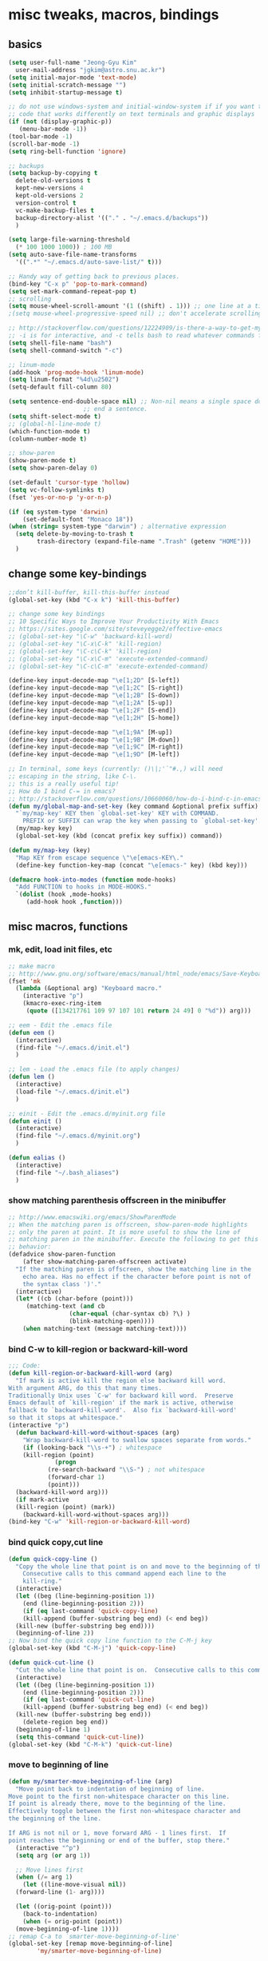 #+STARTUP: overview

# Most code snippits shamelessly stolen from various websites (mostly on github)

* misc tweaks, macros, bindings
** basics
#+BEGIN_SRC emacs-lisp
  (setq user-full-name "Jeong-Gyu Kim"
	user-mail-address "jgkim@astro.snu.ac.kr")
  (setq initial-major-mode 'text-mode)
  (setq initial-scratch-message "")
  (setq inhibit-startup-message t)

  ;; do not use windows-system and initial-window-system if if you want to write
  ;; code that works differently on text terminals and graphic displays
  (if (not (display-graphic-p))
     (menu-bar-mode -1))
  (tool-bar-mode -1)
  (scroll-bar-mode -1)
  (setq ring-bell-function 'ignore)

  ;; backups
  (setq backup-by-copying t
	delete-old-versions t
	kept-new-versions 4
	kept-old-versions 2
	version-control t
	vc-make-backup-files t
	backup-directory-alist '(("." . "~/.emacs.d/backups"))
	)

  (setq large-file-warning-threshold
	(* 100 1000 1000)) ; 100 MB
  (setq auto-save-file-name-transforms
	'((".*" "~/.emacs.d/auto-save-list/" t)))

  ;; Handy way of getting back to previous places.
  (bind-key "C-x p" 'pop-to-mark-command)
  (setq set-mark-command-repeat-pop t)
  ;; scrolling
  (setq mouse-wheel-scroll-amount '(1 ((shift) . 1))) ;; one line at a time
  ;(setq mouse-wheel-progressive-speed nil) ;; don't accelerate scrolling

  ;; http://stackoverflow.com/questions/12224909/is-there-a-way-to-get-my-emacs-to-recognize-my-bash-aliases-and-custom-functions
  ;; -i is for interactive, and -c tells bash to read whatever commands follow
  (setq shell-file-name "bash")
  (setq shell-command-switch "-c")

  ;; linum-mode
  (add-hook 'prog-mode-hook 'linum-mode)
  (setq linum-format "%4d\u2502")
  (setq-default fill-column 80)

  (setq sentence-end-double-space nil) ;; Non-nil means a single space does not
				       ;; end a sentence.
  (setq shift-select-mode t)
  ;; (global-hl-line-mode t)
  (which-function-mode t)
  (column-number-mode t)

  ;; show-paren
  (show-paren-mode t)
  (setq show-paren-delay 0)

  (set-default 'cursor-type 'hollow)
  (setq vc-follow-symlinks t)
  (fset 'yes-or-no-p 'y-or-n-p)

  (if (eq system-type 'darwin)
      (set-default-font "Monaco 18"))
  (when (string= system-type "darwin") ; alternative expression
    (setq delete-by-moving-to-trash t
          trash-directory (expand-file-name ".Trash" (getenv "HOME")))
    )

  #+END_SRC
** change some key-bindings
#+BEGIN_SRC emacs-lisp
  ;;don’t kill-buffer, kill-this-buffer instead
  (global-set-key (kbd "C-x k") 'kill-this-buffer)

  ;; change some key bindings
  ;; 10 Specific Ways to Improve Your Productivity With Emacs
  ;; https://sites.google.com/site/steveyegge2/effective-emacs
  ;; (global-set-key "\C-w" 'backward-kill-word)
  ;; (global-set-key "\C-x\C-k" 'kill-region)
  ;; (global-set-key "\C-c\C-k" 'kill-region)
  ;; (global-set-key "\C-x\C-m" 'execute-extended-command)
  ;; (global-set-key "\C-c\C-m" 'execute-extended-command)

  (define-key input-decode-map "\e[1;2D" [S-left])
  (define-key input-decode-map "\e[1;2C" [S-right])
  (define-key input-decode-map "\e[1;2B" [S-down])
  (define-key input-decode-map "\e[1;2A" [S-up])
  (define-key input-decode-map "\e[1;2F" [S-end])
  (define-key input-decode-map "\e[1;2H" [S-home])

  (define-key input-decode-map "\e[1;9A" [M-up])
  (define-key input-decode-map "\e[1;9B" [M-down])
  (define-key input-decode-map "\e[1;9C" [M-right])
  (define-key input-decode-map "\e[1;9D" [M-left])

  ;; In terminal, some keys (currently: ()\|;'`"#.,) will need
  ;; escaping in the string, like C-\.
  ;; this is a really useful tip!
  ;; How do I bind C-= in emacs?
  ;; http://stackoverflow.com/questions/10660060/how-do-i-bind-c-in-emacs
  (defun my/global-map-and-set-key (key command &optional prefix suffix)
    "`my/map-key' KEY then `global-set-key' KEY with COMMAND.
      PREFIX or SUFFIX can wrap the key when passing to `global-set-key'."
    (my/map-key key)
    (global-set-key (kbd (concat prefix key suffix)) command))

  (defun my/map-key (key)
    "Map KEY from escape sequence \"\e[emacs-KEY\."
    (define-key function-key-map (concat "\e[emacs-" key) (kbd key)))

  (defmacro hook-into-modes (function mode-hooks)
    "Add FUNCTION to hooks in MODE-HOOKS."
    `(dolist (hook ,mode-hooks)
       (add-hook hook ,function)))

#+END_SRC
** misc macros, functions
*** mk, edit, load init files, etc
#+BEGIN_SRC emacs-lisp
  ;; make macro
  ;; http://www.gnu.org/software/emacs/manual/html_node/emacs/Save-Keyboard-Macro.html#Save-Keyboard-Macro
  (fset 'mk
	(lambda (&optional arg) "Keyboard macro."
	  (interactive "p")
	  (kmacro-exec-ring-item
	   (quote ([134217761 109 97 107 101 return 24 49] 0 "%d")) arg)))

  ;; eem - Edit the .emacs file
  (defun eem ()
    (interactive)
    (find-file "~/.emacs.d/init.el")
    )

  ;; lem - Load the .emacs file (to apply changes)
  (defun lem ()
    (interactive)
    (load-file "~/.emacs.d/init.el")
    )

  ;; einit - Edit the .emacs.d/myinit.org file
  (defun einit ()
    (interactive)
    (find-file "~/.emacs.d/myinit.org")
    )

  (defun ealias ()
    (interactive)
    (find-file "~/.bash_aliases")
    )
    #+END_SRC
*** show matching parenthesis offscreen in the minibuffer
#+BEGIN_SRC emacs-lisp
  ;; http://www.emacswiki.org/emacs/ShowParenMode
  ;; When the matching paren is offscreen, show-paren-mode highlights
  ;; only the paren at point. It is more useful to show the line of
  ;; matching paren in the minibuffer. Execute the following to get this
  ;; behavior:
  (defadvice show-paren-function
      (after show-matching-paren-offscreen activate)
    "If the matching paren is offscreen, show the matching line in the
      echo area. Has no effect if the character before point is not of
      the syntax class ')'."
    (interactive)
    (let* ((cb (char-before (point)))
	   (matching-text (and cb
			       (char-equal (char-syntax cb) ?\) )
			       (blink-matching-open))))
      (when matching-text (message matching-text))))

#+END_SRC
*** bind C-w to kill-region or backward-kill-word
#+BEGIN_SRC emacs-lisp
      ;;; Code:
      (defun kill-region-or-backward-kill-word (arg)
        "If mark is active kill the region else backward kill word.
      With argument ARG, do this that many times.
      Traditionally Unix uses `C-w' for backward kill word.  Preserve
      Emacs default of `kill-region' if the mark is active, otherwise
      fallback to `backward-kill-word'.  Also fix `backward-kill-word'
      so that it stops at whitespace."
      (interactive "p")
        (defun backward-kill-word-without-spaces (arg)
          "Wrap backward-kill-word to swallow spaces separate from words."
          (if (looking-back "\\s-+") ; whitespace
    	  (kill-region (point)
    		       (progn
    			 (re-search-backward "\\S-") ; not whitespace
    			 (forward-char 1)
    			 (point)))
    	(backward-kill-word arg)))
        (if mark-active
    	(kill-region (point) (mark))
          (backward-kill-word-without-spaces arg)))
      (bind-key "C-w" 'kill-region-or-backward-kill-word)
    #+END_SRC
*** bind quick copy,cut line
#+BEGIN_SRC emacs-lisp
  (defun quick-copy-line ()
    "Copy the whole line that point is on and move to the beginning of the next line.
      Consecutive calls to this command append each line to the
      kill-ring."
    (interactive)
    (let ((beg (line-beginning-position 1))
	  (end (line-beginning-position 2)))
      (if (eq last-command 'quick-copy-line)
	  (kill-append (buffer-substring beg end) (< end beg))
	(kill-new (buffer-substring beg end))))
    (beginning-of-line 2))
  ;; Now bind the quick copy line function to the C-M-j key
  (global-set-key (kbd "C-M-j") 'quick-copy-line)

  (defun quick-cut-line ()
    "Cut the whole line that point is on.  Consecutive calls to this command append each line to the kill-ring."
    (interactive)
    (let ((beg (line-beginning-position 1))
	  (end (line-beginning-position 2)))
      (if (eq last-command 'quick-cut-line)
	  (kill-append (buffer-substring beg end) (< end beg))
	(kill-new (buffer-substring beg end)))
      (delete-region beg end))
    (beginning-of-line 1)
    (setq this-command 'quick-cut-line))
  (global-set-key (kbd "C-M-k") 'quick-cut-line)

#+END_SRC
*** move to beginning of line
#+BEGIN_SRC emacs-lisp
  (defun my/smarter-move-beginning-of-line (arg)
    "Move point back to indentation of beginning of line.
  Move point to the first non-whitespace character on this line.
  If point is already there, move to the beginning of the line.
  Effectively toggle between the first non-whitespace character and
  the beginning of the line.

  If ARG is not nil or 1, move forward ARG - 1 lines first.  If
  point reaches the beginning or end of the buffer, stop there."
    (interactive "^p")
    (setq arg (or arg 1))

    ;; Move lines first
    (when (/= arg 1)
      (let ((line-move-visual nil))
	(forward-line (1- arg))))

    (let ((orig-point (point)))
      (back-to-indentation)
      (when (= orig-point (point))
	(move-beginning-of-line 1))))
  ;; remap C-a to `smarter-move-beginning-of-line'
  (global-set-key [remap move-beginning-of-line]
		  'my/smarter-move-beginning-of-line)
    #+END_SRC
*** delete line (unused. use quick copy, cut line instead)
#+BEGIN_SRC emacs-lisp
  ;; ;; ===== Function to delete a line =====
  ;; ;; First define a variable which will store the previous column position
  ;; (defvar previous-column nil "Save the column position")

  ;; ;; Define the nuke-line function. The line is killed, then the newline
  ;; ;; character is deleted. The column which the cursor was positioned at is then
  ;; ;; restored. Because the kill-line function is used, the contents deleted can
  ;; ;; be later restored by usibackward-delete-char-untabifyng the yank commands.
  ;; (defun nuke-line()
  ;;   "Kill an entire line, including the trailing newline character"
  ;;   (interactive)

  ;;   ;; Store the current column position, so it can later be restored for a more
  ;;   ;; natural feel to the deletion
  ;;   (setq previous-column (current-column))

  ;;   ;; Now move to the end of the current line
  ;;   (end-of-line)

  ;;   ;; Test the length of the line. If it is 0, there is no need for a
  ;;   ;; kill-line. All that happens in this case is that the new-line character
  ;;   ;; is deleted.
  ;;   (if (= (current-column) 0)
  ;;       (delete-char 1)

  ;;     ;; This is the 'else' clause. The current line being deleted is not zero
  ;;     ;; in length. First remove the line by moving to its start and then
  ;;     ;; killing, followed by deletion of the newline character, and then
  ;;     ;; finally restoration of the column position.
  ;;     (progn
  ;;       (beginning-of-line)
  ;;       (kill-line)
  ;;       (delete-char 1)
  ;;       (move-to-column previous-column))))

  ;; ;; Now bind the nuke line function to the C-M-k key
  ;; ;; (global-set-key (kbd "C-M-k") 'nuke-line)
#+END_SRC
* misc packages
  - transport frame
    #+BEGIN_SRC emacs-lisp
      (use-package transpose-frame
        :bind (("C-x |" . transpose-frame))
        )
    #+END_SRC
  - smart mode line
    #+BEGIN_SRC emacs-lisp
      (use-package smart-mode-line
        :config
        (setq sml/no-confirm-load-theme t)
        (setq sml/theme 'respectful)
        (sml/setup)
        )
    #+END_SRC
  - fci mode
    #+BEGIN_SRC emacs-lisp
      (use-package fill-column-indicator
        :init
        (hook-into-modes 'fci-mode '(prog-mode-hook))
        ;; (add-hook 'c-mode-hook 'turn-on-fci-mode)
        ;; (add-hook 'emacs-lisp-mode-hook 'turn-on-fci-mode)
        (add-hook 'LaTex-mode-hook 'turn-on-fci-mode)
        (setq fci-rule-color "darkblue")
        (setq fci-rule-width 1)
        )

    #+END_SRC	
  - hungry delete
    #+BEGIN_SRC emacs-lisp
      (use-package hungry-delete
        :defer t
        :diminish (hungry-delete-mode)
        :config
        (setq hungry-delete-chars-to-skip " \t\r\f\v")
        ;; https://github.com/kaushalmodi/.emacs.d/blob/master/setup-files/setup-hungry-delete.el
        ;; Override the default definitions of `hungry-delete-skip-ws-forward' and
        ;; `hungry-delete-skip-ws-backward'; do not delete back-slashes at EOL.
        (defun hungry-delete-skip-ws-forward ()
          "Skip over any whitespace following point.
      This function skips over horizontal and vertical whitespace."
          (skip-chars-forward hungry-delete-chars-to-skip)
          (while (get-text-property (point) 'read-only)
    	(backward-char)))

        (defun hungry-delete-skip-ws-backward ()
          "Skip over any whitespace preceding point.
          This function skips over horizontal and vertical whitespace."
          (skip-chars-backward hungry-delete-chars-to-skip)
          (while (get-text-property (point) 'read-only)
    	(forward-char)))

        (defun jgkim/turn-off-hungry-delete-mode ()
          "Turn off hungry delete mode."
          (hungry-delete-mode -1)
          )
        ;; Enable `hungry-delete-mode' everywhere ..
        (global-hungry-delete-mode)
        ;; Except ..
        ;; `hungry-delete-mode'-loaded backspace does not work in `wdired-mode',
        ;; i.e. when editing file names in the *Dired* buffer.
        ;;(add-hook 'wdired-mode-hook #'jgkim/turn-off-hungry-delete-mode)
        ;; and in minibuffer
        (add-hook 'minibuffer-setup-hook #'jgkim/turn-off-hungry-delete-mode)
    					  ;(provide 'setup-hungry-delete)
        )

    #+END_SRC
  - drag stuff
    #+BEGIN_SRC emacs-lisp
      (use-package drag-stuff
	:diminish (drag-stuff-mode)
        :init
        (drag-stuff-global-mode 1)
	(drag-stuff-define-keys)
	(add-to-list 'drag-stuff-except-modes 'org-mode)
	;(add-to-list 'drag-stuff-except-modes 'rebase-mode)
	;(add-to-list 'drag-stuff-except-modes 'emacs-lisp-mode)
	;(provide 'init-drag-stuff)
	)
    #+END_SRC
  - recentf, which-key, beacon mode, try
    #+BEGIN_SRC emacs-lisp
      (use-package recentf
        ;; get rid of 'find-file-read-only' and replace it with something
        ;; more useful.
        :bind (("C-x C-r" . recentf-open-files))
        :config
        (recentf-mode)
        (setq recentf-max-saved-items 50
    	  recentf-max-menu-items 25)
        )

      (use-package beacon
        :diminish beacon-mode
        :config
        (beacon-mode 1)
	(setq beacon-push-mark 10)
    	;; (setq beacon-color "#666600")
        )
      (use-package try
        :defer t
        )
      (use-package which-key
        :diminish which-key-mode
        :init
        (which-key-mode)
        (which-key-setup-minibuffer)
        )
    #+END_SRC

* theme,winner-mode,ace-window
#+BEGIN_SRC emacs-lisp
  ;; (use-package color-theme)
  ;; (use-package zenburn-theme)
  ;; (use-package leuven-theme)
  (if (eq system-type 'darwin)
      (use-package cyberpunk-theme)
    )
  ;; (use-package monokai-theme)

  (use-package nyan-mode
               :config
               (nyan-mode 1)
               )
  (use-package ace-window
               :bind ("M-p" . ace-window)
               :config
               ;; use bigger font when in graphics mode
               (when (display-graphic-p)
                 (custom-set-faces
                  '(aw-leading-char-face
                    ((t (:inherit ace-jump-face-foreground :height 3.0)))))
                 )
               )

  (use-package winner
               :config
               (winner-mode)
               )

#+END_SRC
* smartparen, auto-complete
** smartparen
#+BEGIN_SRC emacs-lisp
  (use-package smartparens
    :diminish smartparens-mode
    :init
    (require 'smartparens-config)
    (smartparens-global-mode)
    (show-smartparens-global-mode)
    )
#+END_SRC
** auto-complete
#+BEGIN_SRC emacs-lisp
  (use-package auto-complete
    :config
    (ac-config-default)
    (setq ac-delay 0.2)
    (set-default 'ac-sources
		 '(ac-source-words-in-same-mode-buffers))
    (global-auto-complete-mode t)
    (bind-keys :map ac-complete-mode-map
	       ("C-s" . ac-isearch))
    (setq ac-use-menu-map t)
    (setq ac-auto-start 4)
    (ac-set-trigger-key "TAB")
    )
#+END_SRC
* smex,counsel,ivy,swiper,avy
#+BEGIN_SRC emacs-lisp
  (use-package smex)
  (use-package counsel)
  (use-package ivy
    :diminish (ivy-mode)
    :bind (("C-x b" . ivy-switch-buffer))
    :config
    (ivy-mode 1)
    (setq ivy-use-virtual-buffers t)
    (setq ivy-count-format "(%d/%d) ")
    (setq ivy-display-style 'fancy)
    (setq ivy-height 10)
    (setq ivy-wrap t)
    )

  (use-package swiper
    :ensure counsel
    :bind
    (("C-s" . swiper)
     ("C-r" . swiper)
     ("C-c C-r" . ivy-resume)
     ("M-x" . counsel-M-x)
     ("C-x C-f" . counsel-find-file))
    :config
    (progn
      (ivy-mode 1)
      (ivy-set-actions
       'counsel-find-file
       '(("d" (lambda (x) (delete-file (expand-file-name x)))
	  "delete"
	  )))
      (ivy-set-actions
       'ivy-switch-buffer
       '(("k" (lambda (x)
		(kill-buffer x)
		(ivy--reset-state ivy-last))
	  "kill")
	 ("j"
	  ivy--switch-buffer-other-window-action
	  "other window")
	 ))

      (global-set-key "\C-x\C-m" 'counsel-M-x)
      (global-set-key "\C-c\C-m" 'counsel-M-x)
      (global-set-key (kbd "<f1> f") 'counsel-describe-function)
      (global-set-key (kbd "<f1> v") 'counsel-describe-variable)
      (global-set-key (kbd "<f1> l") 'counsel-find-library)
      (global-set-key (kbd "<f2> i") 'counsel-info-lookup-symbol)
      (global-set-key (kbd "<f2> u") 'counsel-unicode-char)
      (global-set-key (kbd "<f6>") 'ivy-resume)
      (define-key read-expression-map (kbd "C-r") 'counsel-expression-history)  
					  ;  (global-set-key (kbd "C-c g") 'counsel-git)
					  ;  (global-set-key (kbd "C-c j") 'counsel-git-grep)
					  ;  (global-set-key (kbd "C-c k") 'counsel-ag)
					  ;  (global-set-key (kbd "C-x l") 'counsel-locate)
      )
    )

  (use-package avy
    :bind (
	   ("M-s" . avy-goto-char-2)
	   ("M-g g" . avy-goto-line)
	   ("M-g M-g" . avy-goto-line))
    :config
    ;; Makes it easier to see the candidates
    (when (display-graphic-p)
      (setq avy-background t))
    )
#+END_SRC

* org bullets
  #+BEGIN_SRC emacs-lisp
    (use-package org-bullets
      :defer t
      :init
      (add-hook 'org-mode-hook (lambda () (org-bullets-mode 1)))
      )
#+END_SRC
* reveal.js
[[https://github.com/yjwen/org-reveal]]
#+BEGIN_SRC emacs-lisp
  (use-package org
    ;; :mode ((FILE-REGEXP . MAJOR-MODE))
    ;; FILE-REGEXP is the regular expression for which you want a particular major
    ;; mode to be enabled. MAJOR-MODE is the name of the major mode that you want
    ;; to enable (including the -mode part of the major mode name).
    :mode (("\\.org$" . org-mode))
    :ensure org-plus-contrib
    :config
    (progn
      (use-package ox-reveal)
      (setq org-reveal-root "http://cdn.jsdelivr.net/reveal.js/3.0.0/")
      (setq org-reveal-mathjax t)
      (use-package htmlize)
      )
  )
  #+END_SRC

* flycheck
  #+BEGIN_SRC emacs-lisp
    (use-package flycheck
      :defer t
      :init
      ;; (global-flycheck-mode t)
      (setq-default flycheck-disabled-checkers '(emacs-lisp-checkdoc))
      )
    (use-package flycheck-pyflakes
      :defer t
      )
  #+END_SRC
* agressive indent
  #+BEGIN_SRC emacs-lisp
    (use-package aggressive-indent
      ;; :disabled
      :defer t
      :init
      ;; (add-hook 'emacs-lisp-mode-hook #'aggressive-indent-mode)
      (add-hook 'css-mode-hook #'aggressive-indent-mode)
      (add-hook 'c-mode-hook #'aggressive-indent-mode)
      (add-hook 'c++-mode-hook #'aggressive-indent-mode)
      ;; :config
      ;; ;; don't exlclude python from excluded modes
      ;; ;; (setq aggressive-indent-excluded-modes
      ;; ;;   (remove 'python-mode aggressive-indent-excluded-modes))
      ;; ;; )
      ;; (add-to-list
      ;;  'aggressive-indent-dont-indent-if
      ;;  '(and (derived-mode-p 'c-mode)
      ;;    (null (string-match "\\([;{}]\\|\\b\\(if\\|for\\|while\\)\\b\\)"
      ;;     		       (thing-at-point 'line))))
      )
      #+END_SRC
* expand region
  #+BEGIN_SRC emacs-lisp
    (use-package expand-region
      :commands expand-region
      :init
      (progn
        ;; (message "hello expand-region")
        ;(global-set-key (kbd "C-=") 'er/expand-region)
        (my/global-map-and-set-key "C-=" 'er/expand-region))
      )
  #+END_SRC
* python
  - jedi: need to run in shell 'pip install jedi epc' ; M-x jedi:install-server
  #+BEGIN_SRC emacs-lisp
    ;; Emacs built-in `python' mode
    (use-package python
      ;:disabled
      :mode (("\\.py\\'" . python-mode))
      :interpreter (("ipython" . python-mode))
      )

    ;; https://github.com/emacsmirror/python-mode
    (use-package python-mode
      :defer t
      ;; :disabled
      :config
      (setq python-indent 2)
      ;; Use IPython
      (setq-default py-shell-name "ipython")
      (setq-default py-which-bufname "IPython")

      ;; Switch to the interpreter after executing code
      (setq py-shell-switch-buffers-on-execute-p t)
      ;; Don't switch the code buffer to python shell
      (setq py-switch-buffers-on-execute-p nil)
      ;; switch to the interpreter after executing code
      (setq py-split-windows-on-execute-p t)
      ;; Try to automagically figure out indentation
      (setq py-smart-indentation t)
      (provide 'setup-python)
      )

    (use-package jedi
      :defer t
      :config
      (add-hook 'python-mode-hook 'jedi:setup)
      (setq jedi:complete-on-dot t) ; automatically start completion after inserting a dot
      )
  #+END_SRC

python-environment-directory

* latex
  #+BEGIN_SRC emacs-lisp
    ;; reference
    ;; http://www.stefanom.org/setting-up-a-nice-auctex-environment-on-mac-os-x/
    ;; (unless (package-installed-p 'auctex)
    ;;   (package-install 'auctex))
    (use-package latex
      :defer t
      :ensure auctex
      :config
      (progn
        ;; Automatic Parsing of TeX Files
        ;; see https://www.gnu.org/software/auctex/manual/auctex/Parsing-Files.html
        (setq Tex-parse-self t) ; enable parse on load
        (setq TeX-auto-save t)  ; enable parse on save
        (setq TeX-PDF-mode t)   ; to compile documents to PDF by default
        (setq-default TeX-master nil)

        ;; auto-fill-mode
        (add-hook 'LaTeX-mode-hook '(lambda nil
  				    (setq fill-column 70)
  				    (auto-fill-mode)))
        (add-hook 'LaTeX-mode-hook 'turn-on-reftex)
        (setq reftex-plug-into-auctex t)
        (add-hook 'LaTeX-mode-hook 'LaTeX-math-mode)
        (add-hook 'LaTeX-mode-hook 'visual-line-mode)
        ;;(add-hook 'LaTex-mode-hook 'turn-on-fci-mode)

        ;; (add-hook 'LaTeX-mode-hook 'flyspell-mode)
        ;; add ac-sources to default ac-sources
        (defun ac-LaTeX-mode-setup () 
  	(setq ac-sources
  	      (append '(ac-source-math-unicode
  			ac-source-math-latex
  			ac-source-latex-commands) ac-sources))
  	)
        (add-hook 'LaTeX-mode-hook 'ac-LaTeX-mode-setup)
        (setq ac-math-unicode-in-math-p t)
    
        (add-hook 'LaTeX-mode-hook
  		(lambda () (local-set-key (kbd "<S-s-mouse-1>") #'TeX-view)))
        ;; Emacs + Synctex + Skim: How to correctly set up syncronization?
        ;; http://stackoverflow.com/questions/7899845/emacs-synctex-skim-how-to-correctly-set-up-syncronization-none-of-the-exi
        ;; Use Skim as viewer, enable source <-> PDF sync
        ;; make latexmk available via C-c C-c
        ;; Note: SyncTeX is setup via ~/.latexmkrc (see below)
        (add-hook 'LaTeX-mode-hook (lambda ()
  				   (push
  				    '("latexmk" "latexmk -pdf %s" TeX-run-TeX nil t
  				      :help "Run latexmk on file")
  				    TeX-command-list)))
        (add-hook 'LaTeX-mode-hook '(lambda () (setq TeX-command-default "latexmk")))
        ;; in ~/.latexmkrc
        ;; $pdflatex = 'pdflatex -interaction=nonstopmode -synctex=1 %O %S';
        ;; $pdf_previewer = 'open -a skim';
        ;; $clean_ext = 'bbl rel %R-blx.bib %R.synctex.gz';

        ;; use Skim as default pdf viewer
        ;; Skim's displayline is used for forward search (from .tex to .pdf)
        ;; option -b highlights the current line; option -g opens Skim in the background
        (setq TeX-view-program-selection '((output-pdf "PDF Viewer")))
        (setq TeX-view-program-list
  	    '(("PDF Viewer"
  	       "/Applications/Skim.app/Contents/SharedSupport/displayline -b -g %n %o %b")))

        )
      )

  #+END_SRC

* markdown
  #+BEGIN_SRC emacs-lisp
    (use-package markdown-mode
      :commands (markdown-mode gfm-mode)
      :mode (("README\\.md\\'" . gfm-mode)
             ("\\.md\\'" . markdown-mode)
             ("\\.markdown\\'" . markdown-mode))
      :init (setq markdown-command "multimarkdown")
      )
  #+END_SRC
* ztree
  #+BEGIN_SRC emacs-lisp
    (use-package ztree
      :init
      (setq ztree-dir-move-focus t)
      )
  #+END_SRC
